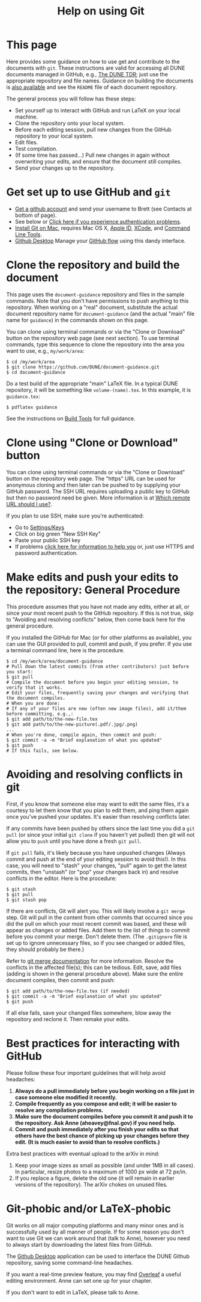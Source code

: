#+title: Help on using Git

* This page

Here provides some guidance on how to use get and contribute to the
documents with ~git~.  These instructions are valid for accessing all
DUNE documents managed in GitHub, e.g., [[https://github.com/DUNE/DUNE-TDR][The DUNE TDR]]; just use the
appropriate repository and file names.
Guidance on building the documents is [[./tools.org][also available]] and see the ~README~ file of each document repository.

The general process you will follow has these steps:
- Set yourself up to interact with GitHub and run LaTeX on your local machine.
- Clone the repository onto your local system.
- Before each editing session, pull new changes from the GitHub repository to your local system.
- Edit files.
- Test compilation.
- (If some time has passed...) Pull new changes in again without overwriting your edits, and ensure that the document still compiles.
- Send your changes up to the repository.


* Get set up to use GitHub and ~git~

-  [[https://help.github.com/articles/signing-up-for-a-new-github-account][Get a github account]] and send your username to Brett (see Contacts at bottom of page).
-  See below or [[https://help.github.com/categories/authenticating-to-github/][Click here if you experience authentication problems]].
-  [[https://github.com/DUNE/document-guidance/blob/master/install-git-on-mac.org][Install Git on Mac]], requires Mac OS X, [[https://appleid.apple.com][Apple ID]], [[https://developer.apple.com/xcode/downloads][XCode]], and [[https://developer.apple.com/download/more/][Command Line Tools]].
-  [[https://desktop.github.com/][Github Desktop]] Manage your [[https://guides.github.com/introduction/flow/][GitHub flow]] using this dandy interface. 


* Clone the repository and build the document
This page uses the =document-guidance= repository and files in the sample commands. Note that you don't have permissions to push anything to this repository. When working on a "real" document, substitute the actual document repository name for =document-guidance= (and the actual "main" file name for =guidance=) in the commands shown on this page.

You can clone using terminal commands or via the "Clone or Download" button on the repository web page (see next section). To use terminal commands, type this sequence to clone the repository into the area you want to use, e.g., =my/work/area=:

#+BEGIN_EXAMPLE
  $ cd /my/work/area
  $ git clone https://github.com/DUNE/document-guidance.git
  $ cd document-guidance  
#+END_EXAMPLE
 
Do a test build of the appropriate "main" LaTeX file. In a typical DUNE repository, it will be something like =volume-(name).tex=. In this example, it is =guidance.tex=:
#+BEGIN_EXAMPLE
  $ pdflatex guidance
#+END_EXAMPLE

See the instructions on [[./tools.org][Build Tools]] for full guidance.
 
* Clone using "Clone or Download" button 

You can clone using terminal commands or via the "Clone or Download" button on the repository web page. The "https" URL can be used for anonymous cloning and then later can be pushed to by supplying your GitHub password.  The SSH URL requires uploading a public key to GitHub but then no password need be given. More information is at [[https://help.github.com/articles/which-remote-url-should-i-use/][Which remote URL should I use?]].

If you plan to use SSH, make sure you're authenticated: 

- Go to [[https://github.com/settings/keys][Settings/Keys]]
- Click on big green "New SSH Key"
- Paste your public SSH key
- If problems [[https://help.github.com/categories/authenticating-to-github/][click here for information to help you]] or, just use HTTPS and password authentication.


* Make edits and push your edits to the repository: General Procedure

This procedure assumes that you have not made any edits, either at all, or since your most recent push to the GitHub repository. If this is not true, skip to "Avoiding and resolving conflicts" below, then come back here for the general procedure.

If you installed the GitHub for Mac (or for other platforms as available), you can use the GUI provided to pull, commit and push, if you prefer.  If you use a terminal command line, here is the procedure.


#+BEGIN_EXAMPLE
  $ cd /my/work/area/document-guidance
  # Pull down the latest commits (from other contributors) just before you start:
  $ git pull
  # Compile the document before you begin your editing session, to verify that it works.
  # Edit your files, frequently saving your changes and verifying that the document compiles. 
  # When you are done:
  # If any of your files are new (often new image files), add it/them before committing, e.g.,:
  $ git add path/to/the-new-file.tex
  $ git add path/to/the-new-picture(.pdf/.jpg/.png)
  ...
  # When you're done, compile again, then commit and push:
  $ git commit -a -m "Brief explanation of what you updated"
  $ git push
  # If this fails, see below.
#+END_EXAMPLE

* Avoiding and resolving conflicts in git

First, if you know that someone else may want to edit the same files, it's a courtesy to let them know that you plan to edit them, and ping them again once you've pushed your updates. It's easier than resolving conflicts later.

If any commits have been pushed by others since the last time you did a =git pull= (or since your initial =git clone= if you haven't yet pulled) then git will not allow you to =push= until you have done a fresh =git pull=. 

If =git pull= fails, it's likely because you have unpushed changes (Always commit and push at the end of your editing session to avoid this!). In this case, you will need to "stash" your changes, "pull" again to get the latest commits, then "unstash" (or "pop" your changes back in) and resolve conflicts in the editor. Here is the procedure:

#+BEGIN_EXAMPLE
  $ git stash
  $ git pull
  $ git stash pop
#+END_EXAMPLE
If there are conflicts, Git will alert you. This will likely involve a =git merge= step.
Git will pull in the content from other commits that
occurred since you did the pull on which your most recent commit was based, and
these will appear as changes or added files. Add them to the list of things to commit before you commit your merge.  Don't delete them.
(The =.gitignore= file is set up to ignore unnecessary files, so if
you see changed or added files, they should probably be there.)

Refer to [[https://git-scm.com/docs/git-merge][git merge documentation]] for more information. Resolve the conflicts in the affected file(s); this can be tedious. 
Edit, save, add files (adding is shown in the general procedure above).
Make sure the entire document compiles, then commit and push:
#+BEGIN_EXAMPLE
  $ git add path/to/the-new-file.tex (if needed)
  $ git commit -a -m "Brief explanation of what you updated"
  $ git push
#+END_EXAMPLE

If all else fails, save your changed files somewhere, blow away the repository and reclone it. Then remake your edits.

* Best practices for interacting with GitHub
Please follow these four important guidelines that will help avoid headaches:

1. *Always do a pull immediately before you begin working on a file just in case someone else modified it recently.*
2. *Compile frequently as you compose and edit; it will be easier to resolve any compilation problems.*
3. *Make sure the document compiles before you commit it and push it to the repository. Ask Anne (aheavey@fnal.gov) if you need help.*
4. *Commit and push immediately after you finish your edits so that others have the best chance of picking up your changes before they edit.  (It is much easier to avoid than to resolve conflicts.)*

Extra best practices with eventual upload to the arXiv in mind:
5. Keep your image sizes as small as possible (and under 1MB in all cases). In particular, resize photos to a maximum of 1000 px wide at 72 px/in.
6. If you replace a figure, delete the old one (it will remain in earlier versions of the repository). The arXiv chokes on unused files.

   
* Git-phobic and/or LaTeX-phobic

Git works on all major computing platforms and many minor ones and is
successfully used by all manner of people.  If for
some reason you don't want to use Git we can work around that (talk to Anne), however you need to always start by downloading the latest files from GitHub.

The [[https://desktop.github.com/][Github Desktop]] application can be used to interface the DUNE Github repository, saving some command-line headaches.

If you want a real-time preview feature, you may find [[https://www.overleaf.com/benefits][Overleaf]] a useful editing environment. Anne can set one up for your chapter.

If you don't want to edit in LaTeX, please talk to Anne.
